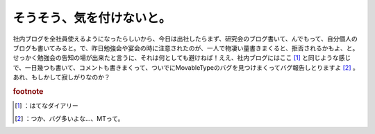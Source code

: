 ﻿そうそう、気を付けないと。
##########################


社内ブログを全社員使えるようになったらしいから、今日は出社したらまず、研究会のブログ書いて、んでもって、自分個人のブログも書いてみると。で、昨日勉強会や宴会の時に注意されたのが、一人で物凄い量書きまくると、拒否されるかもよ、と。せっかく勉強会の告知の場が出来たと言うに、それは何としても避けねば！ええ、社内ブログにはここ [#]_ と同じような感じで、一日幾つも書いて、コメントも書きまくって、ついでにMovableTypeのバグを見つけまくってバグ報告しとりますよ [#]_ 。あれ、もしかして寂しがりなのか？


.. rubric:: footnote

.. [#] ：はてなダイアリー
.. [#] ：つか、バグ多いよな…、MTって。



.. author:: mkouhei
.. categories:: 駄文, 仕事, 
.. tags::


